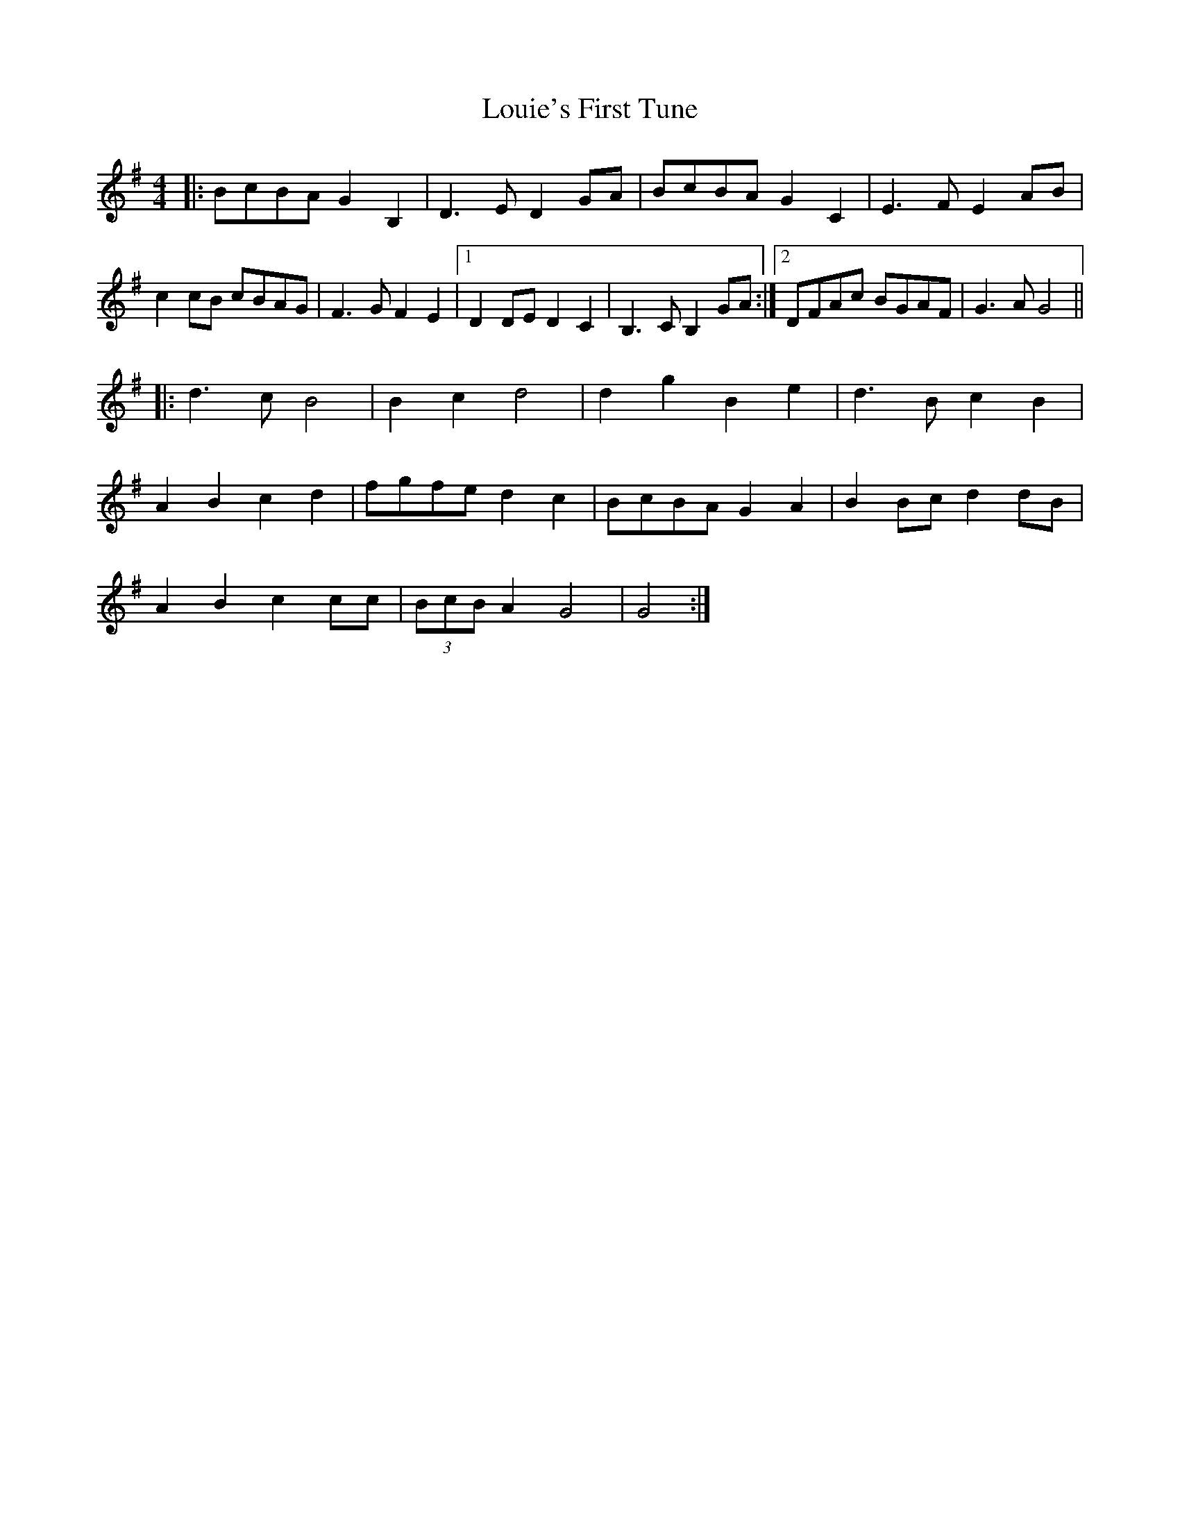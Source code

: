 X: 24341
T: Louie's First Tune
R: barndance
M: 4/4
K: Gmajor
|:BcBA G2B,2|D3E D2GA|BcBA G2C2|E3F E2AB|
c2cB cBAG|F3G F2E2|1 D2DE D2C2|B,3C B,2GA:|2 DFAc BGAF|G3A G4||
|:d3c B4|B2c2 d4|d2g2 B2e2|d3B c2B2|
A2B2 c2d2|fgfe d2c2|BcBA G2A2|B2Bc d2dB|
A2B2 c2cc|(3BcB A2 G4|G4:|

